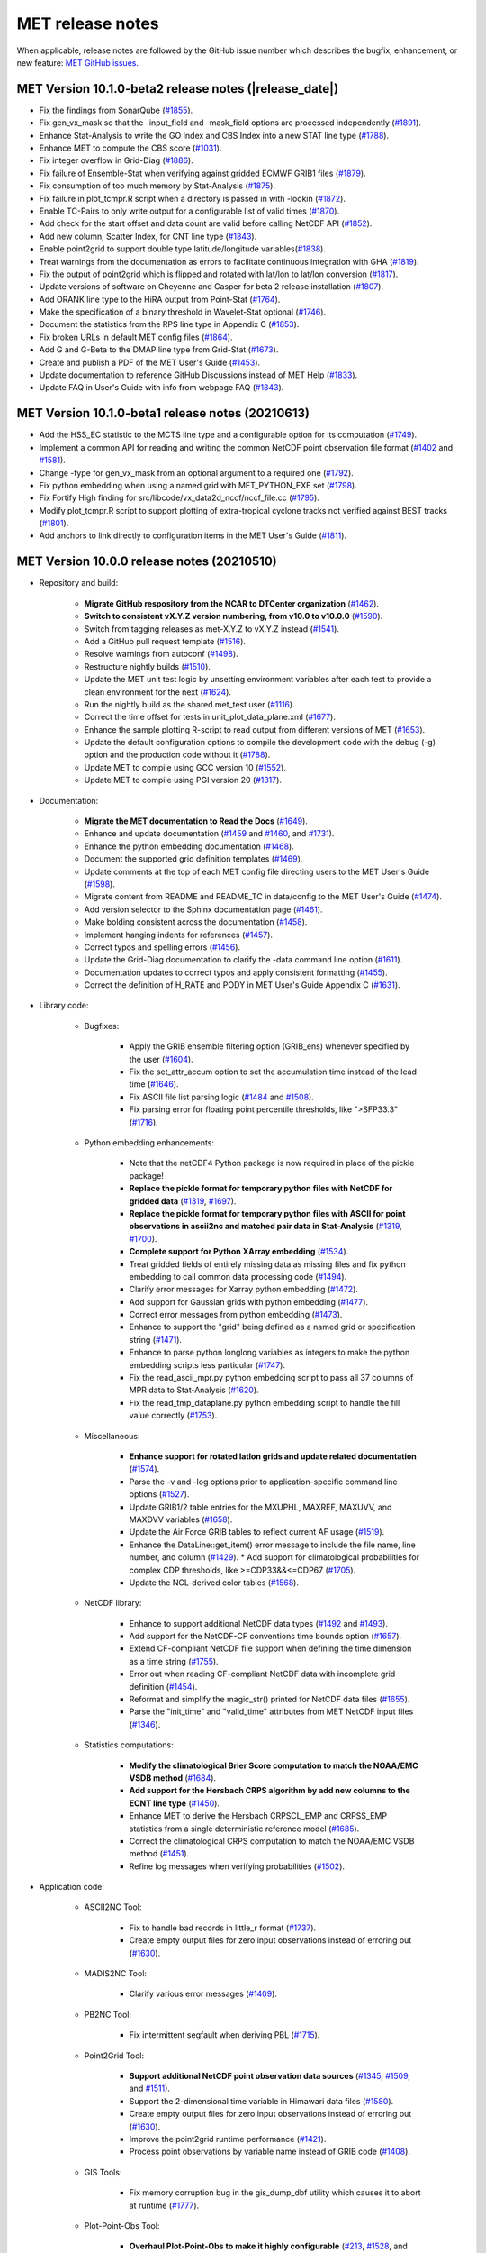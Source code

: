 MET release notes
_________________

When applicable, release notes are followed by the GitHub issue number which
describes the bugfix, enhancement, or new feature:
`MET GitHub issues. <https://github.com/dtcenter/MET/issues>`_

MET Version 10.1.0-beta2 release notes (|release_date|)
~~~~~~~~~~~~~~~~~~~~~~~~~~~~~~~~~~~~~~~~~~~~~~~~~~~~~~~
* Fix the findings from SonarQube (`#1855 <https://github.com/dtcenter/MET/issues/1855>`_).
* Fix gen_vx_mask so that the -input_field and -mask_field options are processed independently (`#1891 <https://github.com/dtcenter/MET/issues/1891>`_).
* Enhance Stat-Analysis to write the GO Index and CBS Index into a new STAT line type (`#1788 <https://github.com/dtcenter/MET/issues/1788>`_).
* Enhance MET to compute the CBS score (`#1031 <https://github.com/dtcenter/MET/issues/1031>`_).
* Fix integer overflow in Grid-Diag (`#1886 <https://github.com/dtcenter/MET/issues/1886>`_).
* Fix failure of Ensemble-Stat when verifying against gridded ECMWF GRIB1 files (`#1879 <https://github.com/dtcenter/MET/issues/1879>`_).
* Fix consumption of too much memory by Stat-Analysis (`#1875 <https://github.com/dtcenter/MET/issues/1875>`_).
* Fix failure in plot_tcmpr.R script when a directory is passed in with -lookin (`#1872 <https://github.com/dtcenter/MET/issues/1872>`_).
* Enable TC-Pairs to only write output for a configurable list of valid times (`#1870 <https://github.com/dtcenter/MET/issues/1870>`_).
* Add check for the start offset and data count are valid before calling NetCDF API (`#1852 <https://github.com/dtcenter/MET/issues/1852>`_).
* Add new column, Scatter Index, for CNT line type (`#1843 <https://github.com/dtcenter/MET/issues/1843>`_).
* Enable point2grid to support double type latitude/longitude variables(`#1838 <https://github.com/dtcenter/MET/issues/1838>`_).
* Treat warnings from the documentation as errors to facilitate continuous integration with GHA (`#1819 <https://github.com/dtcenter/MET/issues/1819>`_).
* Fix the output of point2grid which is flipped and rotated with lat/lon to lat/lon conversion (`#1817 <https://github.com/dtcenter/MET/issues/1817>`_).
* Update versions of software on Cheyenne and Casper for beta 2 release installation (`#1807 <https://github.com/dtcenter/MET/issues/1807>`_).
* Add ORANK line type to the HiRA output from Point-Stat (`#1764 <https://github.com/dtcenter/MET/issues/1764>`_).
* Make the specification of a binary threshold in Wavelet-Stat optional (`#1746 <https://github.com/dtcenter/MET/issues/1746>`_).
* Document the statistics from the RPS line type in Appendix C (`#1853 <https://github.com/dtcenter/MET/issues/1853>`_).
* Fix broken URLs in default MET config files (`#1864 <https://github.com/dtcenter/MET/issues/1864>`_).
* Add G and G-Beta to the DMAP line type from Grid-Stat (`#1673 <https://github.com/dtcenter/MET/issues/1673>`_).
* Create and publish a PDF of the MET User's Guide (`#1453 <https://github.com/dtcenter/MET/issues/1453>`_).
* Update documentation to reference GitHub Discussions instead of MET Help (`#1833 <https://github.com/dtcenter/MET/issues/1833>`_).
* Update FAQ in User's Guide with info from webpage FAQ (`#1843 <https://github.com/dtcenter/MET/issues/1834>`_).  
  

MET Version 10.1.0-beta1 release notes (20210613)
~~~~~~~~~~~~~~~~~~~~~~~~~~~~~~~~~~~~~~~~~~~~~~~~~~~~~~~

* Add the HSS_EC statistic to the MCTS line type and a configurable option for its computation (`#1749 <http://github.com/dtcenter/MET/issues/1749>`_).
* Implement a common API for reading and writing the common NetCDF point observation file format (`#1402 <http://github.com/dtcenter/MET/issues/1402>`_ and `#1581 <http://github.com/dtcenter/MET/issues/1581>`_).
* Change -type for gen_vx_mask from an optional argument to a required one (`#1792 <http://github.com/dtcenter/MET/issues/1792>`_).
* Fix python embedding when using a named grid with MET_PYTHON_EXE set (`#1798 <http://github.com/dtcenter/MET/issues/1798>`_).
* Fix Fortify High finding for src/libcode/vx_data2d_nccf/nccf_file.cc (`#1795 <http://github.com/dtcenter/MET/issues/1795>`_).
* Modify plot_tcmpr.R script to support plotting of extra-tropical cyclone tracks not verified against BEST tracks (`#1801 <http://github.com/dtcenter/MET/issues/1801>`_).
* Add anchors to link directly to configuration items in the MET User's Guide (`#1811 <http://github.com/dtcenter/MET/issues/1811>`_).

MET Version 10.0.0 release notes (20210510)
~~~~~~~~~~~~~~~~~~~~~~~~~~~~~~~~~~~~~~~~~~~

* Repository and build:
  
   * **Migrate GitHub respository from the NCAR to DTCenter organization** (`#1462 <http://github.com/dtcenter/MET/issues/1462>`_).
   * **Switch to consistent vX.Y.Z version numbering, from v10.0 to v10.0.0** (`#1590 <http://github.com/dtcenter/MET/issues/1590>`_).
   * Switch from tagging releases as met-X.Y.Z to vX.Y.Z instead (`#1541 <http://github.com/dtcenter/MET/issues/1541>`_).
   * Add a GitHub pull request template (`#1516 <http://github.com/dtcenter/MET/issues/1516>`_).
   * Resolve warnings from autoconf (`#1498 <http://github.com/dtcenter/MET/issues/1498>`_).
   * Restructure nightly builds (`#1510 <http://github.com/dtcenter/MET/issues/1510>`_).
   * Update the MET unit test logic by unsetting environment variables after each test to provide a clean environment for the next (`#1624 <http://github.com/dtcenter/MET/issues/1624>`_).
   * Run the nightly build as the shared met_test user (`#1116 <http://github.com/dtcenter/MET/issues/1116>`_).
   * Correct the time offset for tests in unit_plot_data_plane.xml (`#1677 <http://github.com/dtcenter/MET/issues/1677>`_).
   * Enhance the sample plotting R-script to read output from different versions of MET (`#1653 <http://github.com/dtcenter/MET/issues/1653>`_).
   * Update the default configuration options to compile the development code with the debug (-g) option and the production code without it (`#1788 <http://github.com/dtcenter/MET/issues/1788>`_).
   * Update MET to compile using GCC version 10 (`#1552 <https://github.com/dtcenter/MET/issues/1552>`_).
   * Update MET to compile using PGI version 20 (`#1317 <https://github.com/dtcenter/MET/issues/1317>`_).
     
* Documentation:

   * **Migrate the MET documentation to Read the Docs** (`#1649 <http://github.com/dtcenter/MET/issues/1649>`_).
   * Enhance and update documentation (`#1459 <http://github.com/dtcenter/MET/issues/1459>`_ and `#1460 <http://github.com/dtcenter/MET/issues/1460>`_, and `#1731 <http://github.com/dtcenter/MET/issues/1731>`_).
   * Enhance the python embedding documentation (`#1468 <http://github.com/dtcenter/MET/issues/1468>`_).
   * Document the supported grid definition templates (`#1469 <http://github.com/dtcenter/MET/issues/1469>`_).
   * Update comments at the top of each MET config file directing users to the MET User's Guide (`#1598 <http://github.com/dtcenter/MET/issues/1598>`_).
   * Migrate content from README and README_TC in data/config to the MET User's Guide (`#1474 <http://github.com/dtcenter/MET/issues/1474>`_).
   * Add version selector to the Sphinx documentation page (`#1461 <http://github.com/dtcenter/MET/issues/1461>`_).
   * Make bolding consistent across the documentation (`#1458 <http://github.com/dtcenter/MET/issues/1458>`_).
   * Implement hanging indents for references (`#1457 <http://github.com/dtcenter/MET/issues/1457>`_).
   * Correct typos and spelling errors (`#1456 <http://github.com/dtcenter/MET/issues/1456>`_).
   * Update the Grid-Diag documentation to clarify the -data command line option (`#1611 <http://github.com/dtcenter/MET/issues/1611>`_).
   * Documentation updates to correct typos and apply consistent formatting (`#1455 <http://github.com/dtcenter/MET/issues/1455>`_).
   * Correct the definition of H_RATE and PODY in MET User's Guide Appendix C (`#1631 <http://github.com/dtcenter/MET/issues/1631>`_).

* Library code:

   * Bugfixes:

      * Apply the GRIB ensemble filtering option (GRIB_ens) whenever specified by the user (`#1604 <http://github.com/dtcenter/MET/issues/1604>`_).
      * Fix the set_attr_accum option to set the accumulation time instead of the lead time (`#1646 <http://github.com/dtcenter/MET/issues/1646>`_).
      * Fix ASCII file list parsing logic (`#1484 <http://github.com/dtcenter/MET/issues/1484>`_ and `#1508 <http://github.com/dtcenter/MET/issues/1508>`_).
      * Fix parsing error for floating point percentile thresholds, like ">SFP33.3" (`#1716 <http://github.com/dtcenter/MET/issues/1716>`_).

   * Python embedding enhancements:

      * Note that the netCDF4 Python package is now required in place of the pickle package!
      * **Replace the pickle format for temporary python files with NetCDF for gridded data** (`#1319 <http://github.com/dtcenter/MET/issues/1319>`_, `#1697 <http://github.com/dtcenter/MET/issues/1697>`_).
      * **Replace the pickle format for temporary python files with ASCII for point observations in ascii2nc and matched pair data in Stat-Analysis** (`#1319 <http://github.com/dtcenter/MET/issues/1319>`_, `#1700 <http://github.com/dtcenter/MET/issues/1700>`_).
      * **Complete support for Python XArray embedding** (`#1534 <http://github.com/dtcenter/MET/issues/1534>`_).
      * Treat gridded fields of entirely missing data as missing files and fix python embedding to call common data processing code (`#1494 <http://github.com/dtcenter/MET/issues/1494>`_).
      * Clarify error messages for Xarray python embedding (`#1472 <http://github.com/dtcenter/MET/issues/1472>`_).
      * Add support for Gaussian grids with python embedding (`#1477 <http://github.com/dtcenter/MET/issues/1477>`_).
      * Correct error messages from python embedding (`#1473 <http://github.com/dtcenter/MET/issues/1473>`_).
      * Enhance to support the "grid" being defined as a named grid or specification string (`#1471 <http://github.com/dtcenter/MET/issues/1471>`_).
      * Enhance to parse python longlong variables as integers to make the python embedding scripts less particular (`#1747 <http://github.com/dtcenter/MET/issues/1747>`_).
      * Fix the read_ascii_mpr.py python embedding script to pass all 37 columns of MPR data to Stat-Analysis (`#1620 <http://github.com/dtcenter/MET/issues/1620>`_).
      * Fix the read_tmp_dataplane.py python embedding script to handle the fill value correctly (`#1753 <http://github.com/dtcenter/MET/issues/1753>`_).

   * Miscellaneous:

      * **Enhance support for rotated latlon grids and update related documentation** (`#1574 <http://github.com/dtcenter/MET/issues/1574>`_).
      * Parse the -v and -log options prior to application-specific command line options (`#1527 <http://github.com/dtcenter/MET/issues/1527>`_).
      * Update GRIB1/2 table entries for the MXUPHL, MAXREF, MAXUVV, and MAXDVV variables (`#1658 <http://github.com/dtcenter/MET/issues/1658>`_).
      * Update the Air Force GRIB tables to reflect current AF usage (`#1519 <http://github.com/dtcenter/MET/issues/1519>`_).
      * Enhance the DataLine::get_item() error message to include the file name, line number, and column (`#1429 <http://github.com/dtcenter/MET/issues/1429>`_).
   	* Add support for climatological probabilities for complex CDP thresholds, like >=CDP33&&<=CDP67 (`#1705 <http://github.com/dtcenter/MET/issues/1705>`_).
      * Update the NCL-derived color tables (`#1568 <http://github.com/dtcenter/MET/issues/1568>`_).

   * NetCDF library:

      * Enhance to support additional NetCDF data types (`#1492 <http://github.com/dtcenter/MET/issues/1492>`_ and `#1493 <http://github.com/dtcenter/MET/issues/1493>`_).
      * Add support for the NetCDF-CF conventions time bounds option (`#1657 <http://github.com/dtcenter/MET/issues/1657>`_).
      * Extend CF-compliant NetCDF file support when defining the time dimension as a time string (`#1755 <http://github.com/dtcenter/MET/issues/1755>`_).
      * Error out when reading CF-compliant NetCDF data with incomplete grid definition (`#1454 <http://github.com/dtcenter/MET/issues/1454>`_).
      * Reformat and simplify the magic_str() printed for NetCDF data files (`#1655 <http://github.com/dtcenter/MET/issues/1655>`_).
      * Parse the "init_time" and "valid_time" attributes from MET NetCDF input files (`#1346 <http://github.com/dtcenter/MET/issues/1346>`_).

   * Statistics computations:

      * **Modify the climatological Brier Score computation to match the NOAA/EMC VSDB method** (`#1684 <http://github.com/dtcenter/MET/issues/1684>`_).
      * **Add support for the Hersbach CRPS algorithm by add new columns to the ECNT line type** (`#1450 <http://github.com/dtcenter/MET/issues/1450>`_).
      * Enhance MET to derive the Hersbach CRPSCL_EMP and CRPSS_EMP statistics from a single deterministic reference model (`#1685 <http://github.com/dtcenter/MET/issues/1685>`_).
      * Correct the climatological CRPS computation to match the NOAA/EMC VSDB method (`#1451 <http://github.com/dtcenter/MET/issues/1451>`_).
      * Refine log messages when verifying probabilities (`#1502 <http://github.com/dtcenter/MET/issues/1502>`_).

* Application code:

   * ASCII2NC Tool:

      * Fix to handle bad records in little_r format (`#1737 <http://github.com/dtcenter/MET/issues/1737>`_).
      * Create empty output files for zero input observations instead of erroring out (`#1630 <http://github.com/dtcenter/MET/issues/1630>`_).

   * MADIS2NC Tool:

      * Clarify various error messages (`#1409 <http://github.com/dtcenter/MET/issues/1409>`_).

   * PB2NC Tool:

      * Fix intermittent segfault when deriving PBL (`#1715 <http://github.com/dtcenter/MET/issues/1715>`_).

   * Point2Grid Tool:

      * **Support additional NetCDF point observation data sources** (`#1345 <http://github.com/dtcenter/MET/issues/1345>`_, `#1509 <http://github.com/dtcenter/MET/issues/1509>`_, and `#1511 <http://github.com/dtcenter/MET/issues/1511>`_).
      * Support the 2-dimensional time variable in Himawari data files (`#1580 <http://github.com/dtcenter/MET/issues/1580>`_).
      * Create empty output files for zero input observations instead of erroring out (`#1630 <http://github.com/dtcenter/MET/issues/1630>`_).
      * Improve the point2grid runtime performance (`#1421 <http://github.com/dtcenter/MET/issues/1421>`_).
      * Process point observations by variable name instead of GRIB code (`#1408 <http://github.com/dtcenter/MET/issues/1408>`_).

   * GIS Tools:

      * Fix memory corruption bug in the gis_dump_dbf utility which causes it to abort at runtime (`#1777 <http://github.com/dtcenter/MET/issues/1777>`_).

   * Plot-Point-Obs Tool:

      * **Overhaul Plot-Point-Obs to make it highly configurable** (`#213 <http://github.com/dtcenter/MET/issues/213>`_, `#1528 <http://github.com/dtcenter/MET/issues/1528>`_, and `#1052 <http://github.com/dtcenter/MET/issues/1052>`_).
      * Support regridding option in the config file (`#1627 <http://github.com/dtcenter/MET/issues/1627>`_).

   * Point-Stat Tool:

      * **Add mpr_column and mpr_thresh configuration options to filter out matched pairs based on large fcst, obs, and climo differences** (`#1575 <http://github.com/dtcenter/MET/issues/1575>`_).
      * **Print the rejection code reason count log messages at verbosity level 2 for zero matched pairs** (`#1644 <http://github.com/dtcenter/MET/issues/1644>`_).
      * **Add detailed log messages when discarding observations** (`#1588 <http://github.com/dtcenter/MET/issues/1588>`_).
      * Update log messages (`#1514 <http://github.com/dtcenter/MET/issues/1514>`_).
      * Enhance the validation of masking regions to check for non-unique masking region names (`#1439 <http://github.com/dtcenter/MET/issues/1439>`_).
      * Fix Point-Stat runtime error for some CF-complaint NetCDF files (`#1782 <http://github.com/dtcenter/MET/issues/1782>`_).

   * Grid-Stat Tool:

      * **Add mpr_column and mpr_thresh configuration options to filter out matched pairs based on large fcst, obs, and climo differences** (`#1575 <http://github.com/dtcenter/MET/issues/1575>`_).
      * Correct the climatological CDF values in the NetCDF matched pairs output files and correct the climatological probability values for climatgological distribution percentile (CDP) threshold types (`#1638 <http://github.com/dtcenter/MET/issues/1638>`_).

   * Stat-Analysis Tool:

      * **Process multiple output thresholds and write multiple output line types in a single aggregate_stat job** (`#1735 <http://github.com/dtcenter/MET/issues/1735>`_).
      * Skip writing job output to the logfile when the -out_stat option is provided (`#1736 <http://github.com/dtcenter/MET/issues/1736>`_).
      * Add -fcst_init_inc/_exc and -fcst_valid_inc/_exc job command filtering options to Stat-Analysis (`#1135 <http://github.com/dtcenter/MET/issues/1135>`_).
      * Add -column_exc job command option to exclude lines based on string values (`#1733 <http://github.com/dtcenter/MET/issues/1733>`_).
      * Fix Stat-Analysis failure when aggregating ECNT lines (`#1706 <http://github.com/dtcenter/MET/issues/1706>`_).

   * Grid-Diag Tool:

      * Fix bug when reading the same variable name from multiple data sources (`#1694 <http://github.com/dtcenter/MET/issues/1694>`_).

   * MODE Tool:

      * **Update the MODE AREA_RATIO output column to list the forecast area divided by the observation area** (`#1643 <http://github.com/dtcenter/MET/issues/1643>`_).
      * **Incremental development toward the Multivariate MODE tool** (`#1282 <http://github.com/dtcenter/MET/issues/1282>`_, `#1284 <http://github.com/dtcenter/MET/issues/1284>`_, and `#1290 <http://github.com/dtcenter/MET/issues/1290>`_).

   * TC-Pairs Tool:

      * Fix to report the correct number of lines read from input track data files (`#1725 <http://github.com/dtcenter/MET/issues/1725>`_).
      * Fix to read supported RI edeck input lines and ignore unsupported edeck probability line types (`#1768 <http://github.com/dtcenter/MET/issues/1768>`_).

   * TC-Stat Tool:

      * Add -column_exc job command option to exclude lines based on string values (`#1733 <http://github.com/dtcenter/MET/issues/1733>`_).

   * TC-Gen Tool:

      * **Overhaul the genesis matching logic, add the development and operational scoring algorithms, and add many config file options** (`#1448 <http://github.com/dtcenter/MET/issues/1448>`_).
      * Add config file options to filter data by initialization time (init_inc and init_exc) and hurricane basin (basin_mask) (`#1626 <http://github.com/dtcenter/MET/issues/1626>`_).
      * Add the genesis matched pair (GENMPR) output line type (`#1597 <http://github.com/dtcenter/MET/issues/1597>`_).
      * Add a gridded NetCDF output file with counts for genesis events and track points (`#1430 <http://github.com/dtcenter/MET/issues/1430>`_).
      * Enhance the matching logic and update several config options to support its S2S application (`#1714 <http://github.com/dtcenter/MET/issues/1714>`_).
      * Fix lead window filtering option (`#1465 <http://github.com/dtcenter/MET/issues/1465>`_).

   * IODA2NC Tool:

      * **Add the new ioda2nc tool** (`#1355 <http://github.com/dtcenter/MET/issues/1355>`_).
